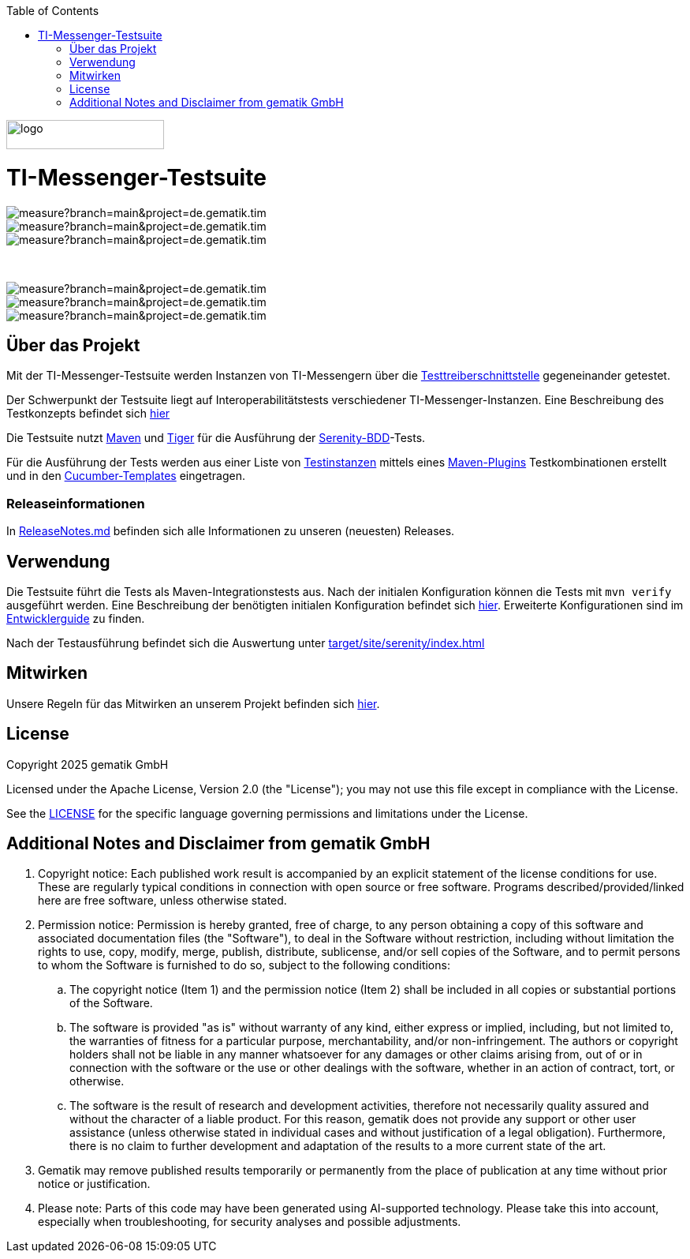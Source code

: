 :doctype: book
:toc:
:toclevels: 1
:source-highlighter: rouge

image::doc/images/Gematik_Logo_Flag.png[logo,width=200,height=37,role=right]
= TI-Messenger-Testsuite

image::https://sonar.prod.ccs.gematik.solutions/api/project_badges/measure?branch=main&project=de.gematik.tim.test%3ATI-Messenger-Testsuite&metric=bugs&token=75af72d73770b4fcd87d66c954ce1264533e88ad[role="right"]
image::https://sonar.prod.ccs.gematik.solutions/api/project_badges/measure?branch=main&project=de.gematik.tim.test%3ATI-Messenger-Testsuite&metric=code_smells&token=75af72d73770b4fcd87d66c954ce1264533e88ad[role="right"]
image::https://sonar.prod.ccs.gematik.solutions/api/project_badges/measure?branch=main&project=de.gematik.tim.test%3ATI-Messenger-Testsuite&metric=alert_status&token=75af72d73770b4fcd87d66c954ce1264533e88ad[role="right"]

{empty} +

image::https://sonar.prod.ccs.gematik.solutions/api/project_badges/measure?branch=main&project=de.gematik.tim.test%3ATI-Messenger-Testsuite&metric=vulnerabilities&token=75af72d73770b4fcd87d66c954ce1264533e88ad[role="right"]
image::https://sonar.prod.ccs.gematik.solutions/api/project_badges/measure?branch=main&project=de.gematik.tim.test%3ATI-Messenger-Testsuite&metric=ncloc&token=75af72d73770b4fcd87d66c954ce1264533e88ad[role="right"]
image::https://sonar.prod.ccs.gematik.solutions/api/project_badges/measure?branch=main&project=de.gematik.tim.test%3ATI-Messenger-Testsuite&metric=duplicated_lines_density&token=75af72d73770b4fcd87d66c954ce1264533e88ad[role="right"]


== Über das Projekt

Mit der TI-Messenger-Testsuite werden Instanzen von TI-Messengern über die https://github.com/gematik/TI-Messenger-Testsuite/blob/main/src/main/resources/api/TiMessengerTestTreiber.yaml[Testtreiberschnittstelle] gegeneinander getestet.

Der Schwerpunkt der Testsuite liegt auf Interoperabilitätstests verschiedener TI-Messenger-Instanzen.
Eine Beschreibung des Testkonzepts befindet sich
link:doc/userguide/Testsuite.adoc[hier]

Die Testsuite nutzt https://maven.apache.org/[Maven] und https://github.com/gematik/app-Tiger[Tiger] für die Ausführung der https://serenity-bdd.github.io/[Serenity-BDD]-Tests.

Für die Ausführung der Tests werden aus einer Liste von link:src/test/resources/combine_items.json[Testinstanzen] mittels eines link:https://github.com/gematik/cucumber-test-combinations-maven-plugin[Maven-Plugins] Testkombinationen erstellt und in den link:src/test/resources/templates[Cucumber-Templates] eingetragen.

=== Releaseinformationen

In link:ReleaseNotes.md[ReleaseNotes.md] befinden sich alle Informationen zu unseren (neuesten) Releases.

== Verwendung

Die Testsuite führt die Tests als Maven-Integrationstests aus.
Nach der initialen Konfiguration können die Tests mit `mvn verify` ausgeführt werden.
Eine Beschreibung der benötigten initialen Konfiguration befindet sich link:doc/userguide/GettingStarted.adoc[hier].
Erweiterte Konfigurationen sind im link:doc/userguide/DevGuide.adoc[Entwicklerguide] zu finden.

Nach der Testausführung befindet sich die Auswertung unter link:target/site/serenity/index.html[target/site/serenity/index.html]

== Mitwirken

Unsere Regeln für das Mitwirken an unserem Projekt befinden sich link:CONTRIBUTING.md[hier].

== License

Copyright 2025 gematik GmbH

Licensed under the Apache License, Version 2.0 (the "License"); you may not use this file except in compliance with the License.

See the link:./LICENSE[LICENSE] for the specific language governing permissions and limitations under the License.

== Additional Notes and Disclaimer from gematik GmbH

. Copyright notice: Each published work result is accompanied by an explicit statement of the license conditions for use. These are regularly typical conditions in connection with open source or free software. Programs described/provided/linked here are free software, unless otherwise stated.
. Permission notice: Permission is hereby granted, free of charge, to any person obtaining a copy of this software and associated documentation files (the "Software"), to deal in the Software without restriction, including without limitation the rights to use, copy, modify, merge, publish, distribute, sublicense, and/or sell copies of the Software, and to permit persons to whom the Software is furnished to do so, subject to the following conditions:
.. The copyright notice (Item 1) and the permission notice (Item 2) shall be included in all copies or substantial portions of the Software.
.. The software is provided "as is" without warranty of any kind, either express or implied, including, but not limited to, the warranties of fitness for a particular purpose, merchantability, and/or non-infringement. The authors or copyright holders shall not be liable in any manner whatsoever for any damages or other claims arising from, out of or in connection with the software or the use or other dealings with the software, whether in an action of contract, tort, or otherwise.
.. The software is the result of research and development activities, therefore not necessarily quality assured and without the character of a liable product. For this reason, gematik does not provide any support or other user assistance (unless otherwise stated in individual cases and without justification of a legal obligation). Furthermore, there is no claim to further development and adaptation of the results to a more current state of the art.
. Gematik may remove published results temporarily or permanently from the place of publication at any time without prior notice or justification.
. Please note: Parts of this code may have been generated using AI-supported technology. Please take this into account, especially when troubleshooting, for security analyses and possible adjustments.